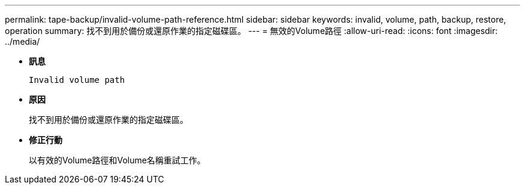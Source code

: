 ---
permalink: tape-backup/invalid-volume-path-reference.html 
sidebar: sidebar 
keywords: invalid, volume, path, backup, restore, operation 
summary: 找不到用於備份或還原作業的指定磁碟區。 
---
= 無效的Volume路徑
:allow-uri-read: 
:icons: font
:imagesdir: ../media/


* *訊息*
+
`Invalid volume path`

* *原因*
+
找不到用於備份或還原作業的指定磁碟區。

* *修正行動*
+
以有效的Volume路徑和Volume名稱重試工作。


